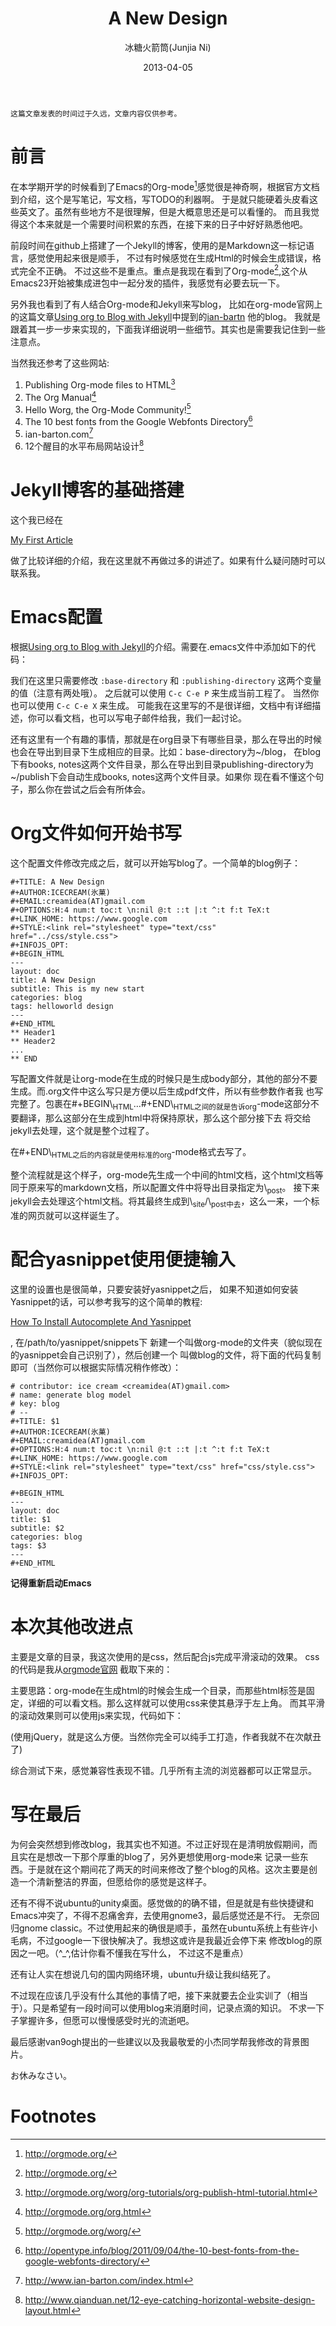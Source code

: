 #+TITLE: A New Design
#+AUTHOR: 冰糖火箭筒(Junjia Ni)
#+EMAIL: creamidea(AT)gmail.com
#+DATE: 2013-04-05
#+DESCRIPTION: 静态博客输出系统设计
#+CATEGORY: article
#+KEYWORDS: jekyll,org-mode,design
#+OPTIONS:H:4 num:t toc:t \n:nil @:t ::t |:t ^:t f:t tex:nil email:t
#+STARTUP: showall

#+BEGIN_EXAMPLE
这篇文章发表的时间过于久远，文章内容仅供参考。
#+END_EXAMPLE


* 前言
在本学期开学的时候看到了Emacs的Org-mode[fn:1]感觉很是神奇啊，根据官方文档到介绍，这个是写笔记，写文档，写TODO的利器啊。
于是就只能硬着头皮看这些英文了。虽然有些地方不是很理解，但是大概意思还是可以看懂的。
而且我觉得这个本来就是一个需要时间积累的东西，在接下来的日子中好好熟悉他吧。

前段时间在github上搭建了一个Jekyll的博客，使用的是Markdown这一标记语言，感觉使用起来很是顺手，
不过有时候感觉在生成Html的时候会生成错误，格式完全不正确。
不过这些不是重点。重点是我现在看到了Org-mode[fn:1],这个从Emacs23开始被集成进包中一起分发的插件，我感觉有必要去玩一下。

另外我也看到了有人结合Org-mode和Jekyll来写blog，
比如在org-mode官网上的这篇文章[[http://orgmode.org/worg/org-tutorials/org-jekyll.html][Using org to Blog with Jekyll]]中提到的[[http://www.ian-barton.com][ian-bartn]] 他的blog。
我就是跟着其一步一步来实现的，下面我详细说明一些细节。其实也是需要我记住到一些注意点。

当然我还参考了这些网站:
1. Publishing Org-mode files to HTML[fn:2]
2. The Org Manual[fn:3]
3. Hello Worg, the Org-Mode Community![fn:4]
4. The 10 best fonts from the Google Webfonts Directory[fn:5]
5. ian-barton.com[fn:7]
6. 12个醒目的水平布局网站设计[fn:6]

* Jekyll博客的基础搭建
这个我已经在
#+BEGIN_HTML
<a href="{{site.url}}{%post_url 2013-02-07-My-First-Article%}">My First Article</a>
#+END_HTML
做了比较详细的介绍，我在这里就不再做过多的讲述了。如果有什么疑问随时可以联系我。

* Emacs配置
根据[[http://orgmode.org/worg/org-tutorials/org-jekyll.html][Using org to Blog with Jekyll]]的介绍。需要在.emacs文件中添加如下的代码：
#+BEGIN_HTML
<script src="https://gist.github.com/creamidea/5319960.js"></script>
#+END_HTML
我们在这里只需要修改 =:base-directory= 和 =:publishing-directory= 这两个变量的值（注意有两处哦）。
之后就可以使用 =C-c C-e P= 来生成当前工程了。
当然你也可以使用 =C-c C-e X= 来生成。
可能我在这里写的不是很详细，文档中有详细描述，你可以看文档，也可以写电子邮件给我，我们一起讨论。

还有这里有一个有趣的事情，那就是在org目录下有哪些目录，那么在导出的时候也会在导出到目录下生成相应的目录。比如：base-directory为~/blog，
在blog下有books, notes这两个文件目录，那么在导出到目录publishing-directory为~/publish下会自动生成books, notes这两个文件目录。如果你
现在看不懂这个句子，那么你在尝试之后会有所体会。

* Org文件如何开始书写
这个配置文件修改完成之后，就可以开始写blog了。一个简单的blog例子：
: #+TITLE: A New Design
: #+AUTHOR:ICECREAM(氷菓)
: #+EMAIL:creamidea(AT)gmail.com
: #+OPTIONS:H:4 num:t toc:t \n:nil @:t ::t |:t ^:t f:t TeX:t
: #+LINK_HOME: https://www.google.com
: #+STYLE:<link rel="stylesheet" type="text/css" href="../css/style.css">
: #+INFOJS_OPT:
: #+BEGIN_HTML
: ---
: layout: doc
: title: A New Design
: subtitle: This is my new start
: categories: blog
: tags: helloworld design
: ---
: #+END_HTML
: ** Header1
: ** Header2
: ...
: ** END

写配置文件就是让org-mode在生成的时候只是生成body部分，其他的部分不要生成。而.org文件中这么写只是方便以后生成pdf文件，所以有些参数作者我
也写完整了。包裹在#+BEGIN\_HTML...#+END\_HTML之间的就是告诉org-mode这部分不要翻译，那么这部分在生成到html中将保持原状，那么这个部分接下去
将交给jekyll去处理，这个就是整个过程了。

在#+END\_HTML之后的内容就是使用标准的org-mode格式去写了。

整个流程就是这个样子，org-mode先生成一个中间的html文档，这个html文档等同于原来写的markdown文档，所以配置文件中将导出目录指定为\_post。
接下来jekyll会去处理这个html文档。将其最终生成到\_site/\_post中去，这么一来，一个标准的网页就可以这样诞生了。

* 配合yasnippet使用便捷输入
这里的设置也是很简单，只要安装好yasnippet之后，
如果不知道如何安装Yasnippet的话，可以参考我写的这个简单的教程:
#+BEGIN_HTML
<a href="{{ site.url }}{% post_url 2013-04-06-How-To-Install-Autocomplete-And-Yasnippet %}">How To Install Autocomplete And Yasnippet</a>
#+END_HTML
, 在/path/to/yasnippet/snippets下
新建一个叫做org-mode的文件夹（貌似现在的yasnippet会自己识别了），然后创建一个
叫做blog的文件，将下面的代码复制即可（当然你可以根据实际情况稍作修改）：
: # contributor: ice cream <creamidea(AT)gmail.com>
: # name: generate blog model
: # key: blog
: # --
: #+TITLE: $1
: #+AUTHOR:ICECREAM(氷菓)
: #+EMAIL:creamidea(AT)gmail.com
: #+OPTIONS:H:4 num:t toc:t \n:nil @:t ::t |:t ^:t f:t TeX:t
: #+LINK_HOME: https://www.google.com
: #+STYLE:<link rel="stylesheet" type="text/css" href="css/style.css">
: #+INFOJS_OPT:
:
: #+BEGIN_HTML
: ---
: layout: doc
: title: $1
: subtitle: $2
: categories: blog
: tags: $3
: ---
: #+END_HTML
*记得重新启动Emacs*

* 本次其他改进点
主要是文章的目录，我这次使用的是css，然后配合js完成平滑滚动的效果。
css的代码是我从[[http://orgmode.org/][orgmode官网]] 截取下来的：
#+BEGIN_HTML
<script src="https://gist.github.com/creamidea/5320378.js"></script>
#+END_HTML
主要思路：org-mode在生成html的时候会生成一个目录，而那些html标签是固定，详细的可以看文档。那么这样就可以使用css来使其悬浮于左上角。
而其平滑的滚动效果则可以使用js来实现，代码如下：
#+BEGIN_HTML
<script src="https://gist.github.com/creamidea/5320431.js"></script>
#+END_HTML
(使用jQuery，就是这么方便。当然你完全可以纯手工打造，作者我就不在次献丑了)

综合测试下来，感觉兼容性表现不错。几乎所有主流的浏览器都可以正常显示。

* 写在最后
为何会突然想到修改blog，我其实也不知道。不过正好现在是清明放假期间，而且实在是想改一下那个厚重的blog了，另外更想使用org-mode来
记录一些东西。于是就在这个期间花了两天的时间来修改了整个blog的风格。这次主要是创造一个清新整洁的界面，但愿给你的感觉是这样子。

还有不得不说ubuntu的unity桌面。感觉做的的确不错，但是就是有些快捷键和Emacs冲突了，不得不忍痛舍弃，去使用gnome3，最后感觉还是不行。
无奈回归gnome classic。不过使用起来的确很是顺手，虽然在ubuntu系统上有些许小毛病，不过google一下很快解决了。我想这或许是我最近会停下来
修改blog的原因之一吧。（^_^,估计你看不懂我在写什么， 不过这不是重点）

还有让人实在想说几句的国内网络环境，ubuntu升级让我纠结死了。

不过现在应该几乎没有什么其他的事情了吧，接下来就要去企业实训了（相当于）。只是希望有一段时间可以使用blog来消磨时间，记录点滴的知识。
不求一下子掌握许多，但愿可以慢慢感受时光的流逝吧。

最后感谢van9ogh提出的一些建议以及我最敬爱的小杰同学帮我修改的背景图片。

お休みなさい。

* Footnotes

[fn:1] http://orgmode.org/

[fn:2] http://orgmode.org/worg/org-tutorials/org-publish-html-tutorial.html

[fn:3] http://orgmode.org/org.html

[fn:4] http://orgmode.org/worg/

[fn:5] http://opentype.info/blog/2011/09/04/the-10-best-fonts-from-the-google-webfonts-directory/

[fn:6] http://www.qianduan.net/12-eye-catching-horizontal-website-design-layout.html

[fn:7] http://www.ian-barton.com/index.html


